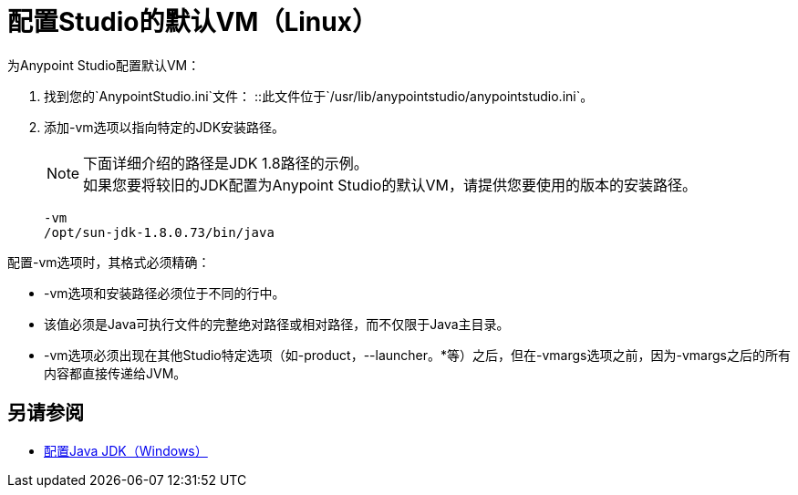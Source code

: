= 配置Studio的默认VM（Linux）

为Anypoint Studio配置默认VM：

. 找到您的`AnypointStudio.ini`文件：
::此文件位于`/usr/lib/anypointstudio/anypointstudio.ini`。
. 添加-vm选项以指向特定的JDK安装路径。
+
[NOTE]
--
下面详细介绍的路径是JDK 1.8路径的示例。 +
如果您要将较旧的JDK配置为Anypoint Studio的默认VM，请提供您要使用的版本的安装路径。
--
+
[source,sample,linenums]
----
-vm
/opt/sun-jdk-1.8.0.73/bin/java
----

配置-vm选项时，其格式必须精确：

*  -vm选项和安装路径必须位于不同的行中。
* 该值必须是Java可执行文件的完整绝对路径或相对路径，而不仅限于Java主目录。
*  -vm选项必须出现在其他Studio特定选项（如-product，--launcher。*等）之后，但在-vmargs选项之前，因为-vmargs之后的所有内容都直接传递给JVM。

== 另请参阅

*  link:/anypoint-studio/v/6/jdk-requirement-wx-workflow[配置Java JDK（Windows）]
